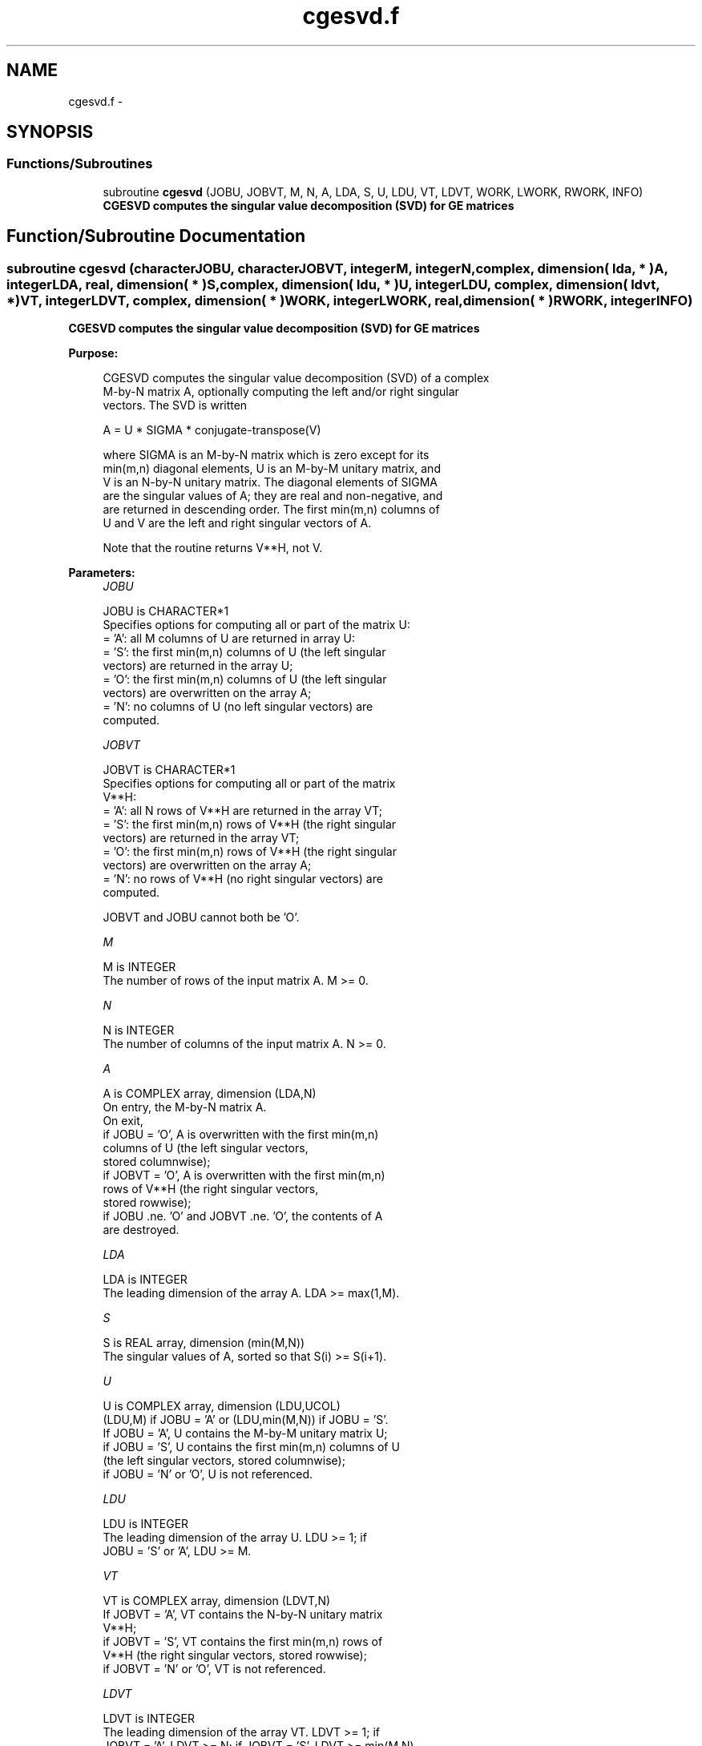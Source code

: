 .TH "cgesvd.f" 3 "Sat Nov 16 2013" "Version 3.4.2" "LAPACK" \" -*- nroff -*-
.ad l
.nh
.SH NAME
cgesvd.f \- 
.SH SYNOPSIS
.br
.PP
.SS "Functions/Subroutines"

.in +1c
.ti -1c
.RI "subroutine \fBcgesvd\fP (JOBU, JOBVT, M, N, A, LDA, S, U, LDU, VT, LDVT, WORK, LWORK, RWORK, INFO)"
.br
.RI "\fI\fB CGESVD computes the singular value decomposition (SVD) for GE matrices\fP \fP"
.in -1c
.SH "Function/Subroutine Documentation"
.PP 
.SS "subroutine cgesvd (characterJOBU, characterJOBVT, integerM, integerN, complex, dimension( lda, * )A, integerLDA, real, dimension( * )S, complex, dimension( ldu, * )U, integerLDU, complex, dimension( ldvt, * )VT, integerLDVT, complex, dimension( * )WORK, integerLWORK, real, dimension( * )RWORK, integerINFO)"

.PP
\fB CGESVD computes the singular value decomposition (SVD) for GE matrices\fP  
.PP
\fBPurpose: \fP
.RS 4

.PP
.nf
 CGESVD computes the singular value decomposition (SVD) of a complex
 M-by-N matrix A, optionally computing the left and/or right singular
 vectors. The SVD is written

      A = U * SIGMA * conjugate-transpose(V)

 where SIGMA is an M-by-N matrix which is zero except for its
 min(m,n) diagonal elements, U is an M-by-M unitary matrix, and
 V is an N-by-N unitary matrix.  The diagonal elements of SIGMA
 are the singular values of A; they are real and non-negative, and
 are returned in descending order.  The first min(m,n) columns of
 U and V are the left and right singular vectors of A.

 Note that the routine returns V**H, not V.
.fi
.PP
 
.RE
.PP
\fBParameters:\fP
.RS 4
\fIJOBU\fP 
.PP
.nf
          JOBU is CHARACTER*1
          Specifies options for computing all or part of the matrix U:
          = 'A':  all M columns of U are returned in array U:
          = 'S':  the first min(m,n) columns of U (the left singular
                  vectors) are returned in the array U;
          = 'O':  the first min(m,n) columns of U (the left singular
                  vectors) are overwritten on the array A;
          = 'N':  no columns of U (no left singular vectors) are
                  computed.
.fi
.PP
.br
\fIJOBVT\fP 
.PP
.nf
          JOBVT is CHARACTER*1
          Specifies options for computing all or part of the matrix
          V**H:
          = 'A':  all N rows of V**H are returned in the array VT;
          = 'S':  the first min(m,n) rows of V**H (the right singular
                  vectors) are returned in the array VT;
          = 'O':  the first min(m,n) rows of V**H (the right singular
                  vectors) are overwritten on the array A;
          = 'N':  no rows of V**H (no right singular vectors) are
                  computed.

          JOBVT and JOBU cannot both be 'O'.
.fi
.PP
.br
\fIM\fP 
.PP
.nf
          M is INTEGER
          The number of rows of the input matrix A.  M >= 0.
.fi
.PP
.br
\fIN\fP 
.PP
.nf
          N is INTEGER
          The number of columns of the input matrix A.  N >= 0.
.fi
.PP
.br
\fIA\fP 
.PP
.nf
          A is COMPLEX array, dimension (LDA,N)
          On entry, the M-by-N matrix A.
          On exit,
          if JOBU = 'O',  A is overwritten with the first min(m,n)
                          columns of U (the left singular vectors,
                          stored columnwise);
          if JOBVT = 'O', A is overwritten with the first min(m,n)
                          rows of V**H (the right singular vectors,
                          stored rowwise);
          if JOBU .ne. 'O' and JOBVT .ne. 'O', the contents of A
                          are destroyed.
.fi
.PP
.br
\fILDA\fP 
.PP
.nf
          LDA is INTEGER
          The leading dimension of the array A.  LDA >= max(1,M).
.fi
.PP
.br
\fIS\fP 
.PP
.nf
          S is REAL array, dimension (min(M,N))
          The singular values of A, sorted so that S(i) >= S(i+1).
.fi
.PP
.br
\fIU\fP 
.PP
.nf
          U is COMPLEX array, dimension (LDU,UCOL)
          (LDU,M) if JOBU = 'A' or (LDU,min(M,N)) if JOBU = 'S'.
          If JOBU = 'A', U contains the M-by-M unitary matrix U;
          if JOBU = 'S', U contains the first min(m,n) columns of U
          (the left singular vectors, stored columnwise);
          if JOBU = 'N' or 'O', U is not referenced.
.fi
.PP
.br
\fILDU\fP 
.PP
.nf
          LDU is INTEGER
          The leading dimension of the array U.  LDU >= 1; if
          JOBU = 'S' or 'A', LDU >= M.
.fi
.PP
.br
\fIVT\fP 
.PP
.nf
          VT is COMPLEX array, dimension (LDVT,N)
          If JOBVT = 'A', VT contains the N-by-N unitary matrix
          V**H;
          if JOBVT = 'S', VT contains the first min(m,n) rows of
          V**H (the right singular vectors, stored rowwise);
          if JOBVT = 'N' or 'O', VT is not referenced.
.fi
.PP
.br
\fILDVT\fP 
.PP
.nf
          LDVT is INTEGER
          The leading dimension of the array VT.  LDVT >= 1; if
          JOBVT = 'A', LDVT >= N; if JOBVT = 'S', LDVT >= min(M,N).
.fi
.PP
.br
\fIWORK\fP 
.PP
.nf
          WORK is COMPLEX array, dimension (MAX(1,LWORK))
          On exit, if INFO = 0, WORK(1) returns the optimal LWORK.
.fi
.PP
.br
\fILWORK\fP 
.PP
.nf
          LWORK is INTEGER
          The dimension of the array WORK.
          LWORK >=  MAX(1,2*MIN(M,N)+MAX(M,N)).
          For good performance, LWORK should generally be larger.

          If LWORK = -1, then a workspace query is assumed; the routine
          only calculates the optimal size of the WORK array, returns
          this value as the first entry of the WORK array, and no error
          message related to LWORK is issued by XERBLA.
.fi
.PP
.br
\fIRWORK\fP 
.PP
.nf
          RWORK is REAL array, dimension (5*min(M,N))
          On exit, if INFO > 0, RWORK(1:MIN(M,N)-1) contains the
          unconverged superdiagonal elements of an upper bidiagonal
          matrix B whose diagonal is in S (not necessarily sorted).
          B satisfies A = U * B * VT, so it has the same singular
          values as A, and singular vectors related by U and VT.
.fi
.PP
.br
\fIINFO\fP 
.PP
.nf
          INFO is INTEGER
          = 0:  successful exit.
          < 0:  if INFO = -i, the i-th argument had an illegal value.
          > 0:  if CBDSQR did not converge, INFO specifies how many
                superdiagonals of an intermediate bidiagonal form B
                did not converge to zero. See the description of RWORK
                above for details.
.fi
.PP
 
.RE
.PP
\fBAuthor:\fP
.RS 4
Univ\&. of Tennessee 
.PP
Univ\&. of California Berkeley 
.PP
Univ\&. of Colorado Denver 
.PP
NAG Ltd\&. 
.RE
.PP
\fBDate:\fP
.RS 4
April 2012 
.RE
.PP

.PP
Definition at line 214 of file cgesvd\&.f\&.
.SH "Author"
.PP 
Generated automatically by Doxygen for LAPACK from the source code\&.
